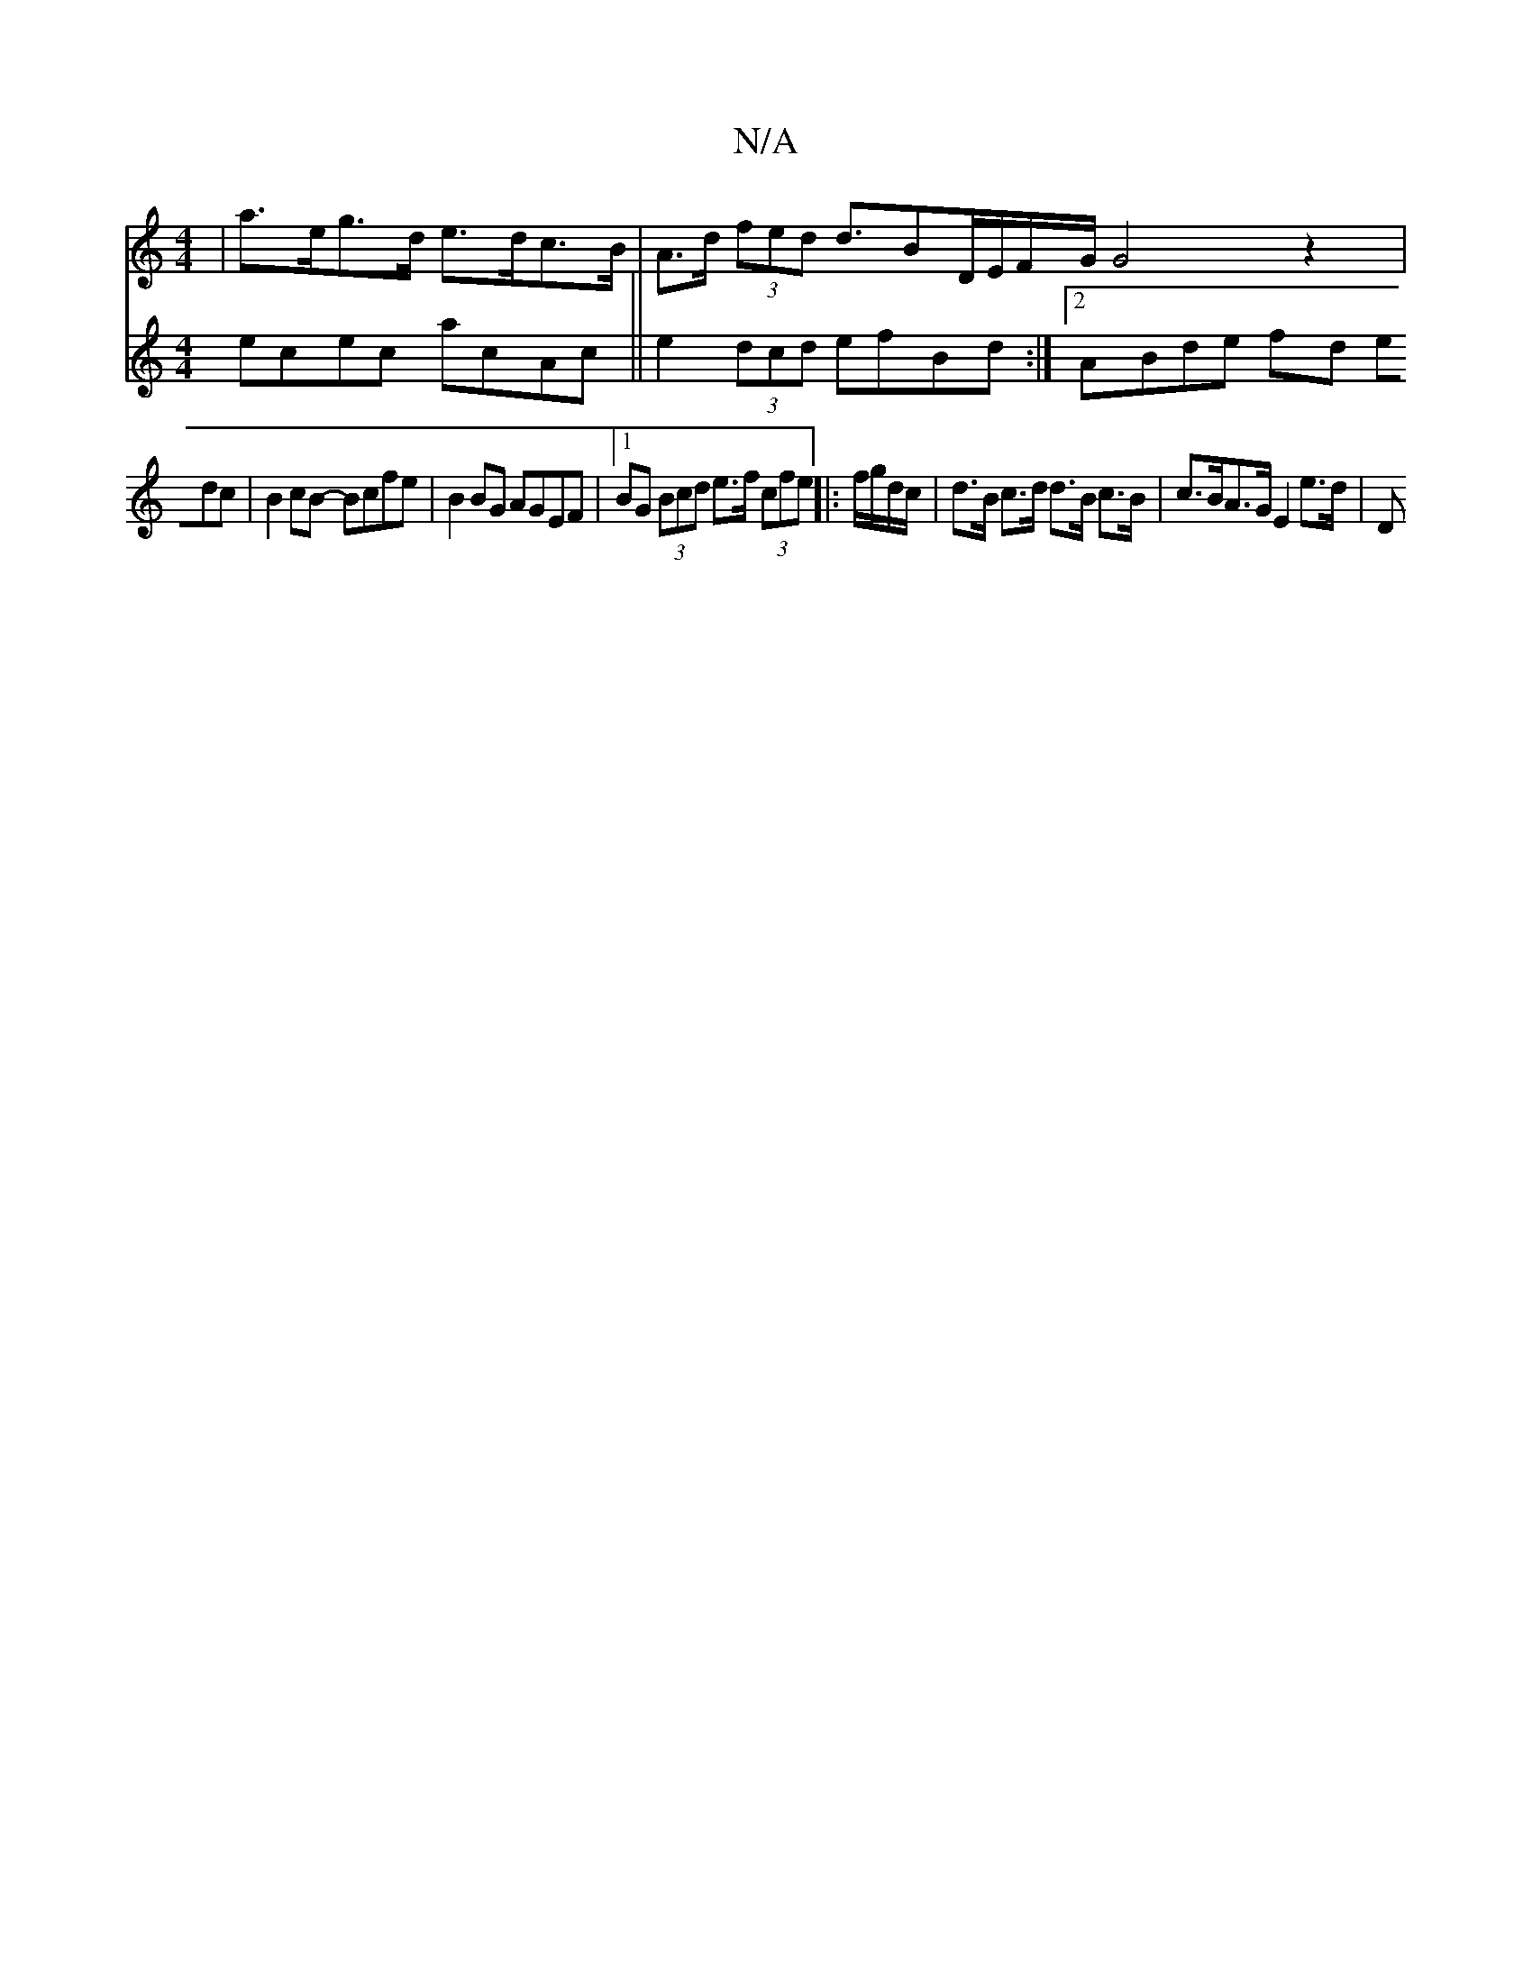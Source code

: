 X:1
T:N/A
M:4/4
R:N/A
K:Cmajor
 | a>eg>d e>dc>B | A>d (3fed d>B2D/2E/2F/2G/2G4z2|
V:2
ecec acAc ||
e2 (3dcd efBd :|[2 ABde fd (3edc | B2 cB- Bcfe | B2 BG AGEF |[1 BG (3Bcd e>f (3cfe ||
|: f/g/d/c/ |d>B c>d d>B c>B|c>BA>G E2 e>d | D